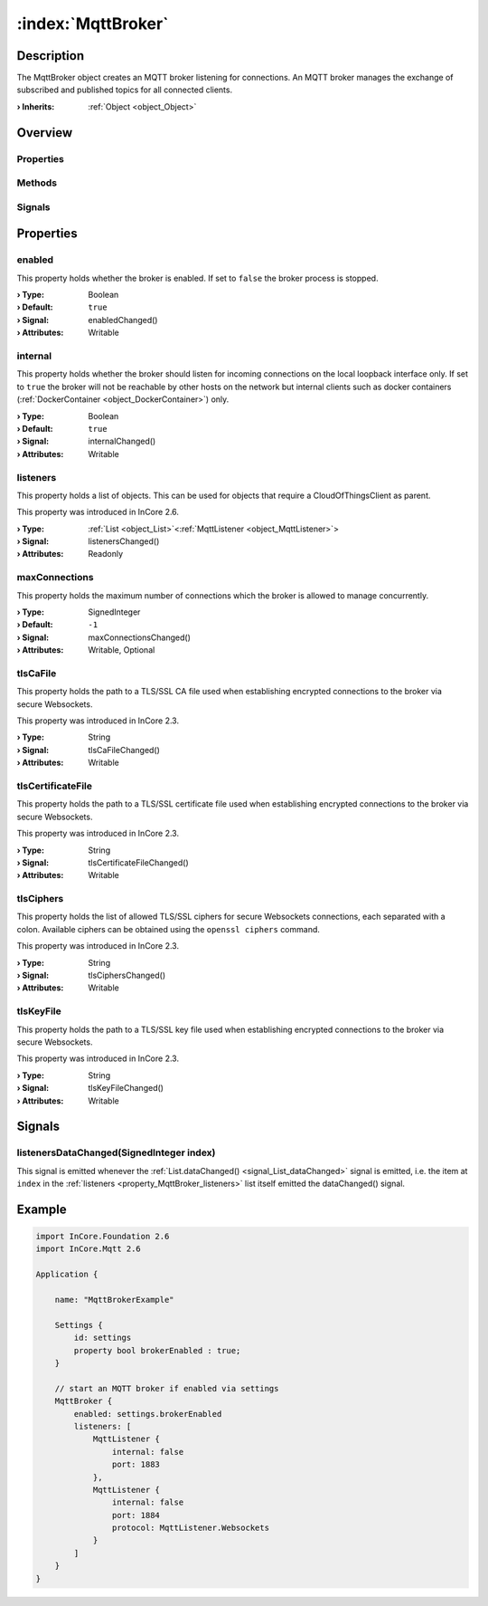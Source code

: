 
.. _object_MqttBroker:


:index:`MqttBroker`
-------------------

Description
***********

The MqttBroker object creates an MQTT broker listening for connections. An MQTT broker manages the exchange of subscribed and published topics for all connected clients.

:**› Inherits**: :ref:`Object <object_Object>`

Overview
********

Properties
++++++++++

.. hlist::
  :columns: 2

  * :ref:`enabled <property_MqttBroker_enabled>`
  * :ref:`internal <property_MqttBroker_internal>`
  * :ref:`listeners <property_MqttBroker_listeners>`
  * :ref:`maxConnections <property_MqttBroker_maxConnections>`
  * :ref:`tlsCaFile <property_MqttBroker_tlsCaFile>`
  * :ref:`tlsCertificateFile <property_MqttBroker_tlsCertificateFile>`
  * :ref:`tlsCiphers <property_MqttBroker_tlsCiphers>`
  * :ref:`tlsKeyFile <property_MqttBroker_tlsKeyFile>`
  * :ref:`Object.objectId <property_Object_objectId>`
  * :ref:`Object.parent <property_Object_parent>`

Methods
+++++++

.. hlist::
  :columns: 1

  * :ref:`Object.deserializeProperties() <method_Object_deserializeProperties>`
  * :ref:`Object.fromJson() <method_Object_fromJson>`
  * :ref:`Object.serializeProperties() <method_Object_serializeProperties>`
  * :ref:`Object.toJson() <method_Object_toJson>`

Signals
+++++++

.. hlist::
  :columns: 1

  * :ref:`listenersDataChanged() <signal_MqttBroker_listenersDataChanged>`
  * :ref:`Object.completed() <signal_Object_completed>`



Properties
**********


.. _property_MqttBroker_enabled:

.. _signal_MqttBroker_enabledChanged:

.. index::
   single: enabled

enabled
+++++++

This property holds whether the broker is enabled. If set to ``false`` the broker process is stopped.

:**› Type**: Boolean
:**› Default**: ``true``
:**› Signal**: enabledChanged()
:**› Attributes**: Writable


.. _property_MqttBroker_internal:

.. _signal_MqttBroker_internalChanged:

.. index::
   single: internal

internal
++++++++

This property holds whether the broker should listen for incoming connections on the local loopback interface only. If set to ``true`` the broker will not be reachable by other hosts on the network but internal clients such as docker containers (:ref:`DockerContainer <object_DockerContainer>`) only.

:**› Type**: Boolean
:**› Default**: ``true``
:**› Signal**: internalChanged()
:**› Attributes**: Writable


.. _property_MqttBroker_listeners:

.. _signal_MqttBroker_listenersChanged:

.. index::
   single: listeners

listeners
+++++++++

This property holds a list of objects. This can be used for objects that require a CloudOfThingsClient as parent.

This property was introduced in InCore 2.6.

:**› Type**: :ref:`List <object_List>`\<:ref:`MqttListener <object_MqttListener>`>
:**› Signal**: listenersChanged()
:**› Attributes**: Readonly


.. _property_MqttBroker_maxConnections:

.. _signal_MqttBroker_maxConnectionsChanged:

.. index::
   single: maxConnections

maxConnections
++++++++++++++

This property holds the maximum number of connections which the broker is allowed to manage concurrently.

:**› Type**: SignedInteger
:**› Default**: ``-1``
:**› Signal**: maxConnectionsChanged()
:**› Attributes**: Writable, Optional


.. _property_MqttBroker_tlsCaFile:

.. _signal_MqttBroker_tlsCaFileChanged:

.. index::
   single: tlsCaFile

tlsCaFile
+++++++++

This property holds the path to a TLS/SSL CA file used when establishing encrypted connections to the broker via secure Websockets.

This property was introduced in InCore 2.3.

:**› Type**: String
:**› Signal**: tlsCaFileChanged()
:**› Attributes**: Writable


.. _property_MqttBroker_tlsCertificateFile:

.. _signal_MqttBroker_tlsCertificateFileChanged:

.. index::
   single: tlsCertificateFile

tlsCertificateFile
++++++++++++++++++

This property holds the path to a TLS/SSL certificate file used when establishing encrypted connections to the broker via secure Websockets.

This property was introduced in InCore 2.3.

:**› Type**: String
:**› Signal**: tlsCertificateFileChanged()
:**› Attributes**: Writable


.. _property_MqttBroker_tlsCiphers:

.. _signal_MqttBroker_tlsCiphersChanged:

.. index::
   single: tlsCiphers

tlsCiphers
++++++++++

This property holds the list of allowed TLS/SSL ciphers for secure Websockets connections, each separated with a colon. Available ciphers can be obtained using the ``openssl ciphers`` command.

This property was introduced in InCore 2.3.

:**› Type**: String
:**› Signal**: tlsCiphersChanged()
:**› Attributes**: Writable


.. _property_MqttBroker_tlsKeyFile:

.. _signal_MqttBroker_tlsKeyFileChanged:

.. index::
   single: tlsKeyFile

tlsKeyFile
++++++++++

This property holds the path to a TLS/SSL key file used when establishing encrypted connections to the broker via secure Websockets.

This property was introduced in InCore 2.3.

:**› Type**: String
:**› Signal**: tlsKeyFileChanged()
:**› Attributes**: Writable

Signals
*******


.. _signal_MqttBroker_listenersDataChanged:

.. index::
   single: listenersDataChanged

listenersDataChanged(SignedInteger index)
+++++++++++++++++++++++++++++++++++++++++

This signal is emitted whenever the :ref:`List.dataChanged() <signal_List_dataChanged>` signal is emitted, i.e. the item at ``index`` in the :ref:`listeners <property_MqttBroker_listeners>` list itself emitted the dataChanged() signal.



.. _example_MqttBroker:


Example
*******

.. code-block:: qml

    import InCore.Foundation 2.6
    import InCore.Mqtt 2.6
    
    Application {
    
        name: "MqttBrokerExample"
    
        Settings {
            id: settings
            property bool brokerEnabled : true;
        }
    
        // start an MQTT broker if enabled via settings
        MqttBroker {
            enabled: settings.brokerEnabled
            listeners: [
                MqttListener {
                    internal: false
                    port: 1883
                },
                MqttListener {
                    internal: false
                    port: 1884
                    protocol: MqttListener.Websockets
                }
            ]
        }
    }
    